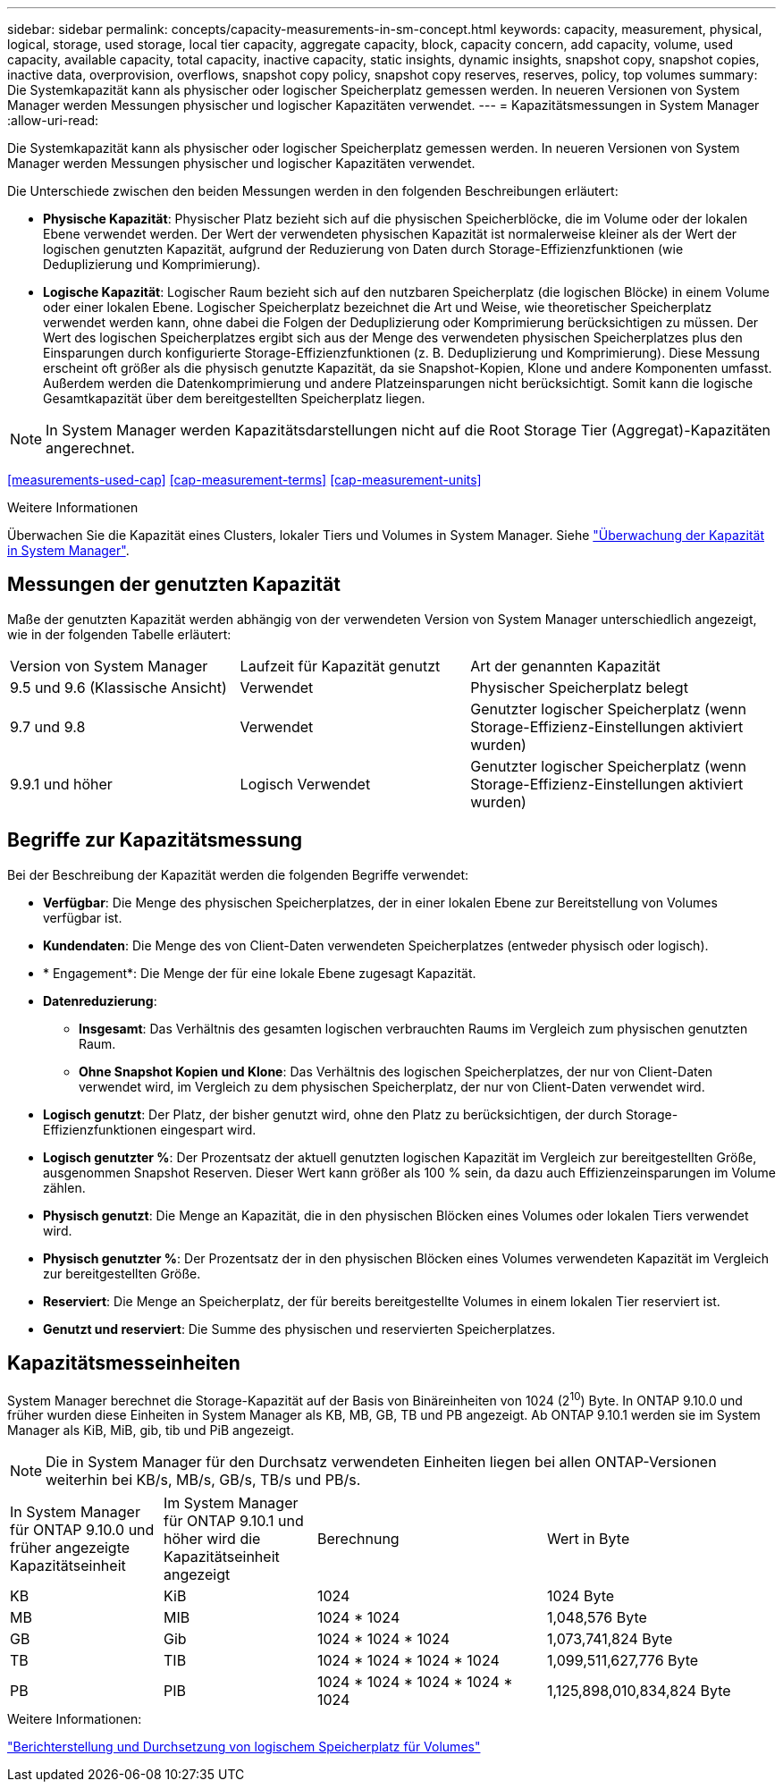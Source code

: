 ---
sidebar: sidebar 
permalink: concepts/capacity-measurements-in-sm-concept.html 
keywords: capacity, measurement, physical, logical, storage, used storage, local tier capacity, aggregate capacity, block, capacity concern, add capacity, volume, used capacity, available capacity, total capacity, inactive capacity, static insights, dynamic insights, snapshot copy, snapshot copies, inactive data, overprovision, overflows, snapshot copy policy, snapshot copy reserves, reserves, policy, top volumes 
summary: Die Systemkapazität kann als physischer oder logischer Speicherplatz gemessen werden. In neueren Versionen von System Manager werden Messungen physischer und logischer Kapazitäten verwendet. 
---
= Kapazitätsmessungen in System Manager
:allow-uri-read: 


[role="lead"]
Die Systemkapazität kann als physischer oder logischer Speicherplatz gemessen werden. In neueren Versionen von System Manager werden Messungen physischer und logischer Kapazitäten verwendet.

Die Unterschiede zwischen den beiden Messungen werden in den folgenden Beschreibungen erläutert:

* *Physische Kapazität*: Physischer Platz bezieht sich auf die physischen Speicherblöcke, die im Volume oder der lokalen Ebene verwendet werden. Der Wert der verwendeten physischen Kapazität ist normalerweise kleiner als der Wert der logischen genutzten Kapazität, aufgrund der Reduzierung von Daten durch Storage-Effizienzfunktionen (wie Deduplizierung und Komprimierung).
* *Logische Kapazität*: Logischer Raum bezieht sich auf den nutzbaren Speicherplatz (die logischen Blöcke) in einem Volume oder einer lokalen Ebene. Logischer Speicherplatz bezeichnet die Art und Weise, wie theoretischer Speicherplatz verwendet werden kann, ohne dabei die Folgen der Deduplizierung oder Komprimierung berücksichtigen zu müssen. Der Wert des logischen Speicherplatzes ergibt sich aus der Menge des verwendeten physischen Speicherplatzes plus den Einsparungen durch konfigurierte Storage-Effizienzfunktionen (z. B. Deduplizierung und Komprimierung). Diese Messung erscheint oft größer als die physisch genutzte Kapazität, da sie Snapshot-Kopien, Klone und andere Komponenten umfasst. Außerdem werden die Datenkomprimierung und andere Platzeinsparungen nicht berücksichtigt. Somit kann die logische Gesamtkapazität über dem bereitgestellten Speicherplatz liegen.



NOTE: In System Manager werden Kapazitätsdarstellungen nicht auf die Root Storage Tier (Aggregat)-Kapazitäten angerechnet.

<<measurements-used-cap>>
<<cap-measurement-terms>>
<<cap-measurement-units>>

.Weitere Informationen
Überwachen Sie die Kapazität eines Clusters, lokaler Tiers und Volumes in System Manager. Siehe link:../task_admin_monitor_capacity_in_sm.html["Überwachung der Kapazität in System Manager"].



== Messungen der genutzten Kapazität

Maße der genutzten Kapazität werden abhängig von der verwendeten Version von System Manager unterschiedlich angezeigt, wie in der folgenden Tabelle erläutert:

[cols="30,30,40"]
|===


| Version von System Manager | Laufzeit für Kapazität genutzt | Art der genannten Kapazität 


 a| 
9.5 und 9.6 (Klassische Ansicht)
 a| 
Verwendet
 a| 
Physischer Speicherplatz belegt



 a| 
9.7 und 9.8
 a| 
Verwendet
 a| 
Genutzter logischer Speicherplatz (wenn Storage-Effizienz-Einstellungen aktiviert wurden)



 a| 
9.9.1 und höher
 a| 
Logisch Verwendet
 a| 
Genutzter logischer Speicherplatz (wenn Storage-Effizienz-Einstellungen aktiviert wurden)

|===


== Begriffe zur Kapazitätsmessung

Bei der Beschreibung der Kapazität werden die folgenden Begriffe verwendet:

* *Verfügbar*: Die Menge des physischen Speicherplatzes, der in einer lokalen Ebene zur Bereitstellung von Volumes verfügbar ist.
* *Kundendaten*: Die Menge des von Client-Daten verwendeten Speicherplatzes (entweder physisch oder logisch).
* * Engagement*: Die Menge der für eine lokale Ebene zugesagt Kapazität.
* *Datenreduzierung*:
+
** *Insgesamt*: Das Verhältnis des gesamten logischen verbrauchten Raums im Vergleich zum physischen genutzten Raum.
** *Ohne Snapshot Kopien und Klone*: Das Verhältnis des logischen Speicherplatzes, der nur von Client-Daten verwendet wird, im Vergleich zu dem physischen Speicherplatz, der nur von Client-Daten verwendet wird.


* *Logisch genutzt*: Der Platz, der bisher genutzt wird, ohne den Platz zu berücksichtigen, der durch Storage-Effizienzfunktionen eingespart wird.
* *Logisch genutzter %*: Der Prozentsatz der aktuell genutzten logischen Kapazität im Vergleich zur bereitgestellten Größe, ausgenommen Snapshot Reserven. Dieser Wert kann größer als 100 % sein, da dazu auch Effizienzeinsparungen im Volume zählen.
* *Physisch genutzt*: Die Menge an Kapazität, die in den physischen Blöcken eines Volumes oder lokalen Tiers verwendet wird.
* *Physisch genutzter %*: Der Prozentsatz der in den physischen Blöcken eines Volumes verwendeten Kapazität im Vergleich zur bereitgestellten Größe.
* *Reserviert*: Die Menge an Speicherplatz, der für bereits bereitgestellte Volumes in einem lokalen Tier reserviert ist.
* *Genutzt und reserviert*: Die Summe des physischen und reservierten Speicherplatzes.




== Kapazitätsmesseinheiten

System Manager berechnet die Storage-Kapazität auf der Basis von Binäreinheiten von 1024 (2^10^) Byte. In ONTAP 9.10.0 und früher wurden diese Einheiten in System Manager als KB, MB, GB, TB und PB angezeigt. Ab ONTAP 9.10.1 werden sie im System Manager als KiB, MiB, gib, tib und PiB angezeigt.


NOTE: Die in System Manager für den Durchsatz verwendeten Einheiten liegen bei allen ONTAP-Versionen weiterhin bei KB/s, MB/s, GB/s, TB/s und PB/s.

[cols="20,20,30,30"]
|===


| In System Manager für ONTAP 9.10.0 und früher angezeigte Kapazitätseinheit | Im System Manager für ONTAP 9.10.1 und höher wird die Kapazitätseinheit angezeigt | Berechnung | Wert in Byte 


 a| 
KB
 a| 
KiB
 a| 
1024
 a| 
1024 Byte



 a| 
MB
 a| 
MIB
 a| 
1024 * 1024
 a| 
1,048,576 Byte



 a| 
GB
 a| 
Gib
 a| 
1024 * 1024 * 1024
 a| 
1,073,741,824 Byte



 a| 
TB
 a| 
TIB
 a| 
1024 * 1024 * 1024 * 1024
 a| 
1,099,511,627,776 Byte



 a| 
PB
 a| 
PIB
 a| 
1024 * 1024 * 1024 * 1024 * 1024
 a| 
1,125,898,010,834,824 Byte

|===
.Weitere Informationen:
link:../volumes/logical-space-reporting-enforcement-concept.html["Berichterstellung und Durchsetzung von logischem Speicherplatz für Volumes"]
